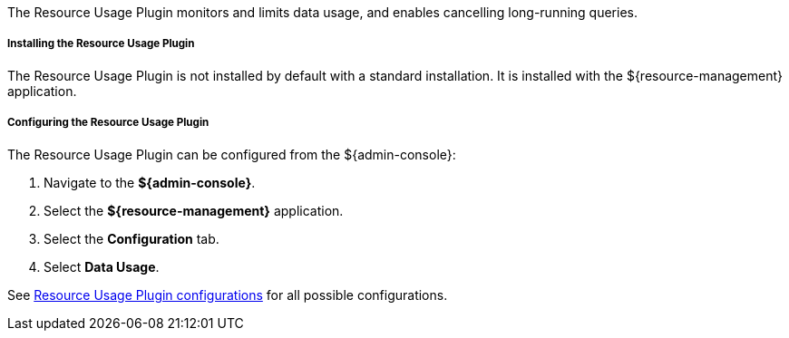 :type: plugin
:status: published
:title: Resource Usage Plugin
:link: _resource_usage_plugin
:plugintypes: preresource, postresource
:summary: Monitors and limits system data usage.

The Resource Usage Plugin monitors and limits data usage, and enables cancelling long-running queries.

===== Installing the Resource Usage Plugin

The Resource Usage Plugin is not installed by default with a standard installation.
It is installed with the ${resource-management} application.

===== Configuring the Resource Usage Plugin

The Resource Usage Plugin can be configured from the ${admin-console}:

. Navigate to the *${admin-console}*.
. Select the *${resource-management}* application.
. Select the *Configuration* tab.
. Select *Data Usage*.

See <<org.codice.ddf.resourcemanagement.usage,Resource Usage Plugin configurations>> for all possible configurations.
